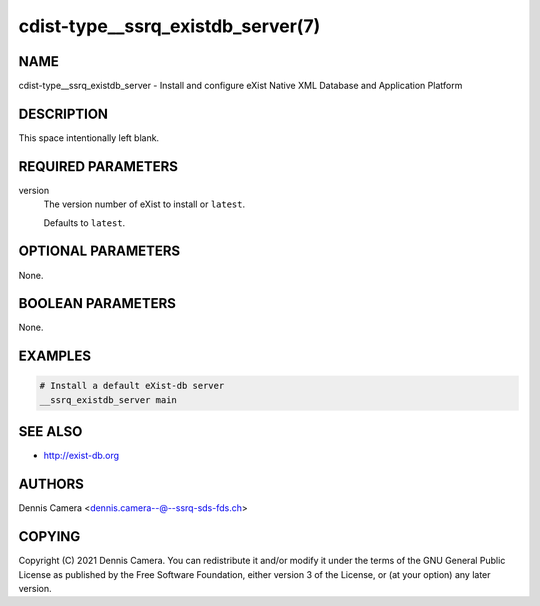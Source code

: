 cdist-type__ssrq_existdb_server(7)
==================================

NAME
----
cdist-type__ssrq_existdb_server - Install and configure eXist Native XML
Database and Application Platform


DESCRIPTION
-----------
This space intentionally left blank.


REQUIRED PARAMETERS
-------------------
version
   The version number of eXist to install or ``latest``.

   Defaults to ``latest``.


OPTIONAL PARAMETERS
-------------------
None.


BOOLEAN PARAMETERS
------------------
None.


EXAMPLES
--------

.. code-block:: sh

    # Install a default eXist-db server
    __ssrq_existdb_server main


SEE ALSO
--------
* `<http://exist-db.org>`__


AUTHORS
-------
Dennis Camera <dennis.camera--@--ssrq-sds-fds.ch>


COPYING
-------
Copyright \(C) 2021 Dennis Camera.
You can redistribute it and/or modify it under the terms of the GNU General
Public License as published by the Free Software Foundation, either version 3 of
the License, or (at your option) any later version.
